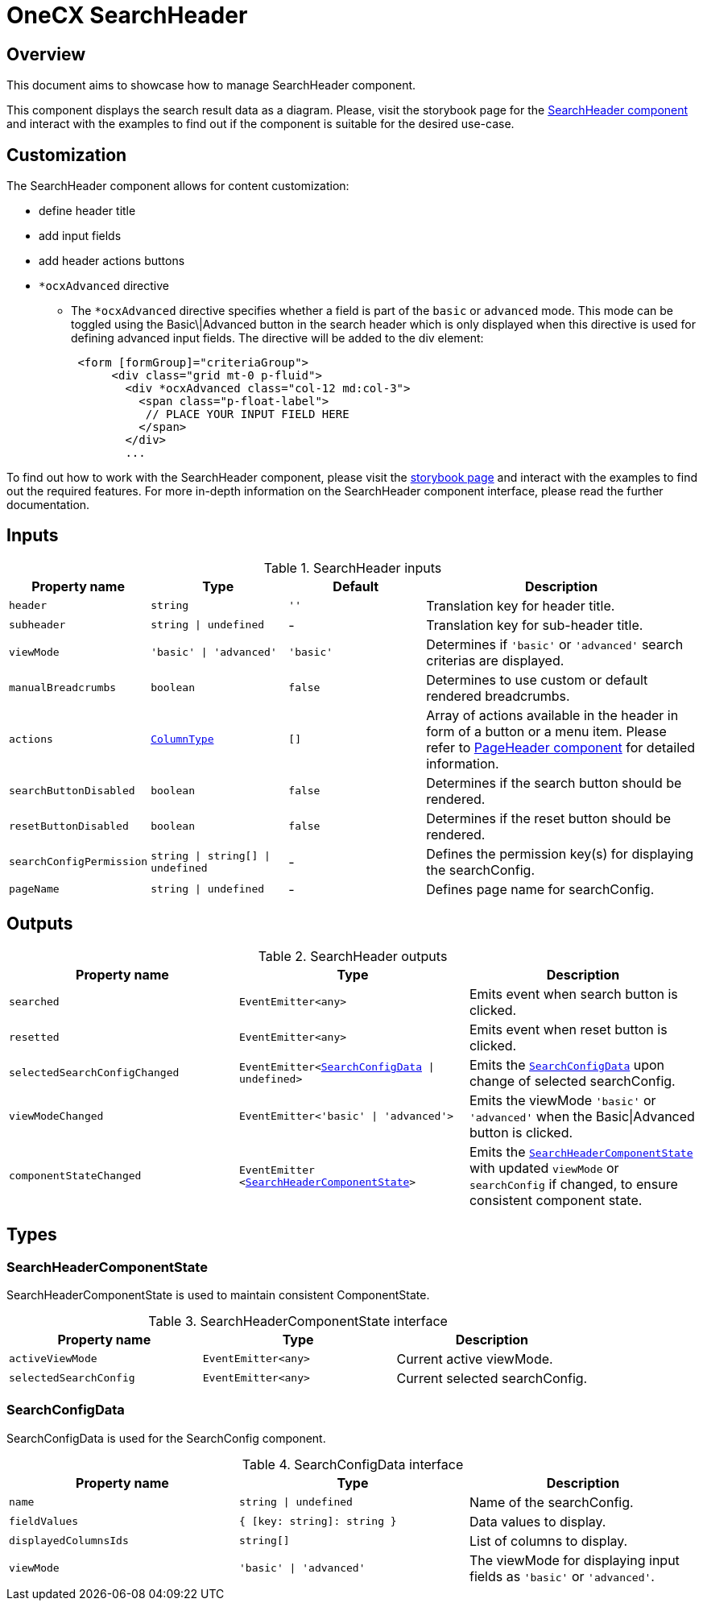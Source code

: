 = OneCX SearchHeader

:search_header_storybook: https://main--65f7f64d4506c9f2dfe59383.chromatic.com/?path=/docs/components-searchheadercomponent--docs
:page_header_url: xref:angular/cookbook/components/page-header/index.adoc

:idprefix:
:idseparator: -

[#overview]
== Overview
This document aims to showcase how to manage SearchHeader component.

This component displays the search result data as a diagram. Please, visit the storybook page for the {search_header_storybook}[SearchHeader component] and interact with the examples to find out if the component is suitable for the desired use-case.

[#customization]
== Customization

The SearchHeader component allows for content customization:

* define header title
* add input fields
* add header actions buttons
* `*ocxAdvanced` directive
** The `*ocxAdvanced` directive specifies whether a field is part of the `basic` or `advanced` mode. This mode can be toggled using the Basic\|Advanced button in the search header which is only displayed when this directive is used for defining advanced input fields. The directive will be added to the div element:
+
[source, html]
----
 <form [formGroup]="criteriaGroup">
      <div class="grid mt-0 p-fluid">
        <div *ocxAdvanced class="col-12 md:col-3">
          <span class="p-float-label">
           // PLACE YOUR INPUT FIELD HERE
          </span>
        </div>
        ...
----

To find out how to work with the SearchHeader component, please visit the {search_header_storybook}[storybook page] and interact with the examples to find out the required features. For more in-depth information on the SearchHeader component interface, please read the further documentation.

[#inputs]
== Inputs

[cols="1,1,1,2", options="header"]
.SearchHeader inputs
|===
|Property name | Type | Default | Description

| `header` | `string` | `''` | Translation key for header title.
| `subheader` | `string \| undefined` | - | Translation key for sub-header title.
| `viewMode` | `'basic' \| 'advanced'` | `'basic'` | Determines if `'basic'` or `'advanced'` search criterias are displayed.
| `manualBreadcrumbs` |`boolean` | `false` | Determines to use custom or default rendered breadcrumbs.
| `actions` | `<<column-type, ColumnType>>` | `[]` | Array of actions available in the header in form of a button or a menu item. Please refer to {page_header_url}[PageHeader component] for detailed information.
| `searchButtonDisabled` | `boolean` | `false` | Determines if the search button should be rendered.
| `resetButtonDisabled` | `boolean` | `false` | Determines if the reset button should be rendered.
// TODO: Add reference to search config docs?
| `searchConfigPermission` | `string \| string[] \| undefined` | - | Defines the permission key(s) for displaying the searchConfig.
| `pageName` | `string \| undefined` | - | Defines page name for searchConfig.
|===

[#outputs]
== Outputs

.SearchHeader outputs
|===
| Property name | Type | Description

| `searched` | `EventEmitter<any>` | Emits event when search button is clicked.
| `resetted` | `EventEmitter<any>` | Emits event when reset button is clicked.
// TODO: Add reference to search config docs?
| `selectedSearchConfigChanged` | `EventEmitter<<<search-config-data, SearchConfigData>> \| undefined>` | Emits the  `<<search-config-data, SearchConfigData>>` upon change of selected searchConfig.
| `viewModeChanged` | `EventEmitter<'basic' \| 'advanced'>` | Emits the viewMode `'basic'` or `'advanced'` when the Basic\|Advanced button is clicked.
| `componentStateChanged` | `EventEmitter <<<search-header-component-state, SearchHeaderComponentState>>>` | Emits the `<<search-header-component-state, SearchHeaderComponentState>>` with updated `viewMode` or `searchConfig` if changed, to ensure consistent component state.
|===

[#types]
== Types

[#search-header-component-state]
=== SearchHeaderComponentState

SearchHeaderComponentState is used to maintain consistent ComponentState.

.SearchHeaderComponentState interface
|===
| Property name | Type | Description

| `activeViewMode` | `EventEmitter<any>` | Current active viewMode.
// TODO: Add reference to search config docs?
| `selectedSearchConfig` | `EventEmitter<any>` | Current selected searchConfig.
|===

[#search-config-data]
=== SearchConfigData

// TODO: Move this to search config docs and add reference to it
SearchConfigData is used for the SearchConfig component.

.SearchConfigData interface
|===
| Property name | Type | Description

| `name` | `string \| undefined` | Name of the searchConfig.
| `fieldValues` | `{ [key: string]: string }` | Data values to display.
| `displayedColumnsIds` | `string[]` | List of columns to display.
| `viewMode` | `'basic' \| 'advanced'` | The viewMode for displaying input fields as `'basic'` or `'advanced'`.
|===
